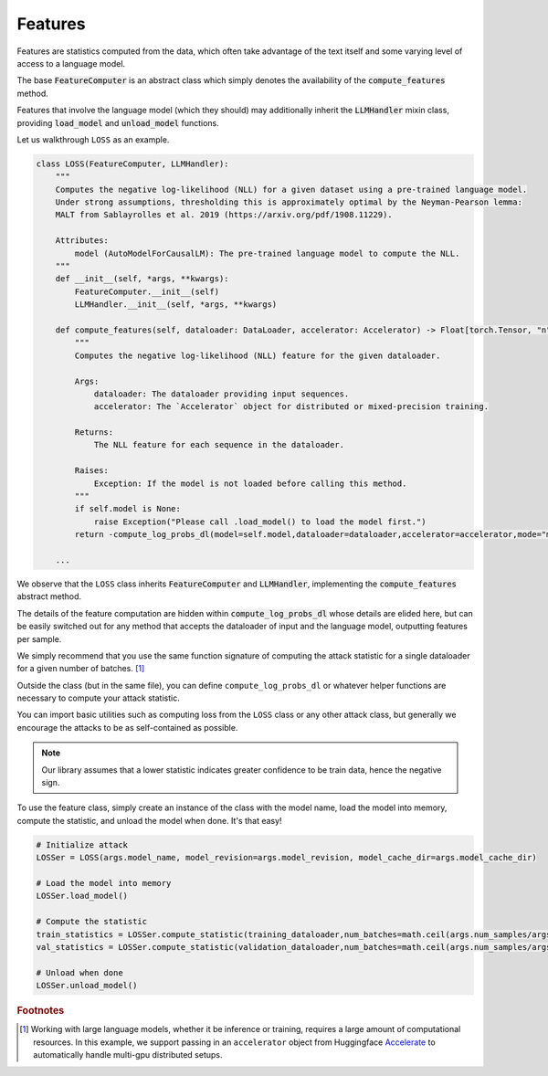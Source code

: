 Features
========

Features are statistics computed from the data, which often take advantage of the text itself and some varying level of access to a language model.

The base :code:`FeatureComputer` is an abstract class which simply denotes the availability of the :code:`compute_features` method.

Features that involve the language model (which they should) may additionally inherit the :code:`LLMHandler` mixin class, providing :code:`load_model` and :code:`unload_model` functions.

Let us walkthrough ``LOSS`` as an example.

.. code-block:: python

    class LOSS(FeatureComputer, LLMHandler):
        """
        Computes the negative log-likelihood (NLL) for a given dataset using a pre-trained language model.
        Under strong assumptions, thresholding this is approximately optimal by the Neyman-Pearson lemma:
        MALT from Sablayrolles et al. 2019 (https://arxiv.org/pdf/1908.11229).

        Attributes:
            model (AutoModelForCausalLM): The pre-trained language model to compute the NLL.
        """
        def __init__(self, *args, **kwargs):
            FeatureComputer.__init__(self)
            LLMHandler.__init__(self, *args, **kwargs)

        def compute_features(self, dataloader: DataLoader, accelerator: Accelerator) -> Float[torch.Tensor, "n"]:
            """
            Computes the negative log-likelihood (NLL) feature for the given dataloader.

            Args:
                dataloader: The dataloader providing input sequences.
                accelerator: The `Accelerator` object for distributed or mixed-precision training.

            Returns:
                The NLL feature for each sequence in the dataloader.
            
            Raises:
                Exception: If the model is not loaded before calling this method.
            """
            if self.model is None:
                raise Exception("Please call .load_model() to load the model first.")
            return -compute_log_probs_dl(model=self.model,dataloader=dataloader,accelerator=accelerator,mode="mean")

        ...
We observe that the ``LOSS`` class inherits :code:`FeatureComputer` and :code:`LLMHandler`, implementing the :code:`compute_features` abstract method.

The details of the feature computation are hidden within :code:`compute_log_probs_dl` whose details are elided here, but can be easily switched out for any method that accepts the dataloader of input and the language model, outputting features per sample.

We simply recommend that you use the same function signature of computing the attack statistic for a single dataloader for a given number of batches. [#]_

Outside the class (but in the same file), you can define ``compute_log_probs_dl`` or whatever helper functions are necessary to compute your attack statistic.

You can import basic utilities such as computing loss from the ``LOSS`` class or any other attack class, but generally we encourage the attacks to be as self-contained as possible.

.. note::
    Our library assumes that a lower statistic indicates greater confidence to be train data, hence the negative sign.

To use the feature class, simply create an instance of the class with the model name, load the model into memory, compute the statistic, and unload the model when done. It's that easy!

.. code:: python

    # Initialize attack
    LOSSer = LOSS(args.model_name, model_revision=args.model_revision, model_cache_dir=args.model_cache_dir)
    
    # Load the model into memory
    LOSSer.load_model()

    # Compute the statistic
    train_statistics = LOSSer.compute_statistic(training_dataloader,num_batches=math.ceil(args.num_samples/args.bs),device=device,model_half=args.model_half,accelerator=accelerator)
    val_statistics = LOSSer.compute_statistic(validation_dataloader,num_batches=math.ceil(args.num_samples/args.bs),device=device,model_half=args.model_half,accelerator=accelerator)
    
    # Unload when done
    LOSSer.unload_model()

.. rubric:: Footnotes

.. [#] Working with large language models, whether it be inference or training, requires a large amount of computational resources. In this example, we support passing in an ``accelerator`` object from Huggingface `Accelerate <https://huggingface.co/docs/accelerate/index>`_ to automatically handle multi-gpu distributed setups.